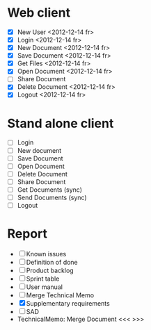 * Web client
  - [X] New User <2012-12-14 fr>
  - [X] Login <2012-12-14 fr>
  - [X] New Document <2012-12-14 fr>
  - [X] Save Document <2012-12-14 fr>
  - [X] Get Files <2012-12-14 fr>
  - [X] Open Document <2012-12-14 fr>
  - [ ] Share Document
  - [X] Delete Document <2012-12-14 fr>
  - [X] Logout <2012-12-14 fr>

* Stand alone client
  - [ ] Login
  - [ ] New document
  - [ ] Save Document
  - [ ] Open Document
  - [ ] Delete Document
  - [ ] Share Document
  - [ ] Get Documents (sync)
  - [ ] Send Documents (sync)
  - [ ] Logout
* Report
  - [ ] Known issues
  - [ ] Definition of done
  - [ ] Product backlog
  - [ ] Sprint table
  - [ ] User manual
  - [ ] Merge Technical Memo
  - [X] Supplementary requirements
  - [ ] SAD
  - TechnicalMemo: Merge Document <<< >>>
